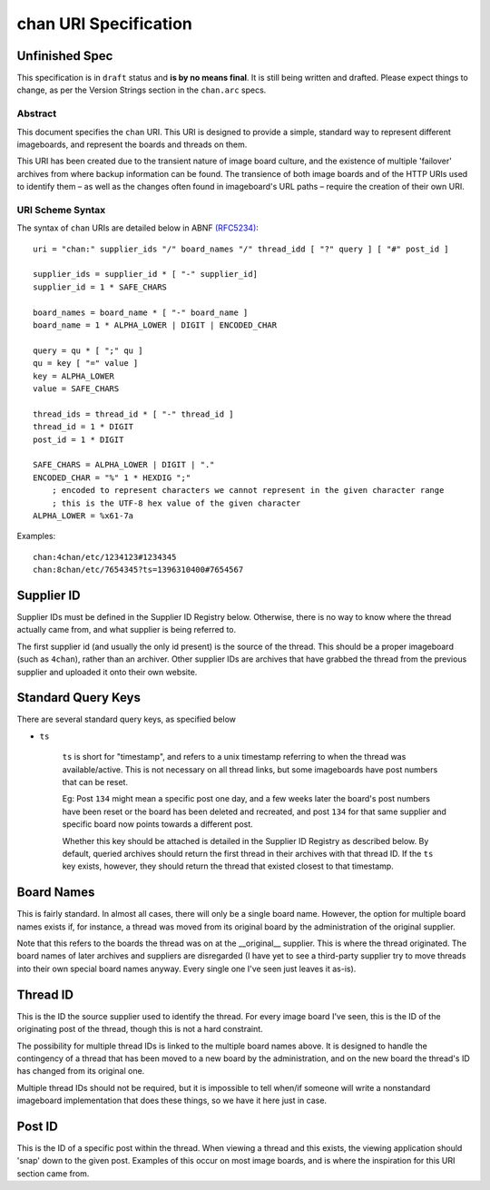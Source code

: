 chan URI Specification
======================

Unfinished Spec
^^^^^^^^^^^^^^^
This specification is in ``draft`` status and **is by no means final**. It is still being written and drafted. Please expect things to change, as per the Version Strings section in the ``chan.arc`` specs.

Abstract
--------
This document specifies the ``chan`` URI. This URI is designed to provide a simple, standard way to represent different imageboards, and represent the boards and threads on them.

This URI has been created due to the transient nature of image board culture, and the existence of multiple 'failover' archives from where backup information can be found. The transience of both image boards and of the HTTP URIs used to identify them – as well as the changes often found in imageboard's URL paths – require the creation of their own URI.

URI Scheme Syntax
-----------------
The syntax of ``chan`` URIs are detailed below in ABNF `(RFC5234) <http://www.ietf.org/rfc/rfc5234.txt>`_::

    uri = "chan:" supplier_ids "/" board_names "/" thread_idd [ "?" query ] [ "#" post_id ]

    supplier_ids = supplier_id * [ "-" supplier_id]
    supplier_id = 1 * SAFE_CHARS

    board_names = board_name * [ "-" board_name ]
    board_name = 1 * ALPHA_LOWER | DIGIT | ENCODED_CHAR

    query = qu * [ ";" qu ]
    qu = key [ "=" value ]
    key = ALPHA_LOWER
    value = SAFE_CHARS

    thread_ids = thread_id * [ "-" thread_id ]
    thread_id = 1 * DIGIT
    post_id = 1 * DIGIT

    SAFE_CHARS = ALPHA_LOWER | DIGIT | "."
    ENCODED_CHAR = "%" 1 * HEXDIG ";"
        ; encoded to represent characters we cannot represent in the given character range
        ; this is the UTF-8 hex value of the given character
    ALPHA_LOWER = %x61-7a

Examples::
    
    chan:4chan/etc/1234123#1234345
    chan:8chan/etc/7654345?ts=1396310400#7654567

Supplier ID
^^^^^^^^^^^
Supplier IDs must be defined in the Supplier ID Registry below. Otherwise, there is no way to know where the thread actually came from, and what supplier is being referred to.

The first supplier id (and usually the only id present) is the source of the thread. This should be a proper imageboard (such as ``4chan``), rather than an archiver. Other supplier IDs are archives that have grabbed the thread from the previous supplier and uploaded it onto their own website.

Standard Query Keys
^^^^^^^^^^^^^^^^^^^
There are several standard query keys, as specified below

* ``ts``

    ``ts`` is short for "timestamp", and refers to a unix timestamp referring to when the thread was available/active. This is not necessary on all thread links, but some imageboards have post numbers that can be reset.

    Eg: Post ``134`` might mean a specific post one day, and a few weeks later the board's post numbers have been reset or the board has been deleted and recreated, and post ``134`` for that same supplier and specific board now points towards a different post.

    Whether this key should be attached is detailed in the Supplier ID Registry as described below. By default, queried archives should return the first thread in their archives with that thread ID. If the ``ts`` key exists, however, they should return the thread that existed closest to that timestamp.

Board Names
^^^^^^^^^^^
This is fairly standard. In almost all cases, there will only be a single board name. However, the option for multiple board names exists if, for instance, a thread was moved from its original board by the administration of the original supplier.

Note that this refers to the boards the thread was on at the __original__ supplier. This is where the thread originated. The board names of later archives and suppliers are disregarded (I have yet to see a third-party supplier try to move threads into their own special board names anyway. Every single one I've seen just leaves it as-is).

Thread ID
^^^^^^^^^
This is the ID the source supplier used to identify the thread. For every image board I've seen, this is the ID of the originating post of the thread, though this is not a hard constraint.

The possibility for multiple thread IDs is linked to the multiple board names above. It is designed to handle the contingency of a thread that has been moved to a new board by the administration, and on the new board the thread's ID has changed from its original one.

Multiple thread IDs should not be required, but it is impossible to tell when/if someone will write a nonstandard imageboard implementation that does these things, so we have it here just in case.

Post ID
^^^^^^^
This is the ID of a specific post within the thread. When viewing a thread and this exists, the viewing application should 'snap' down to the given post. Examples of this occur on most image boards, and is where the inspiration for this URI section came from.
